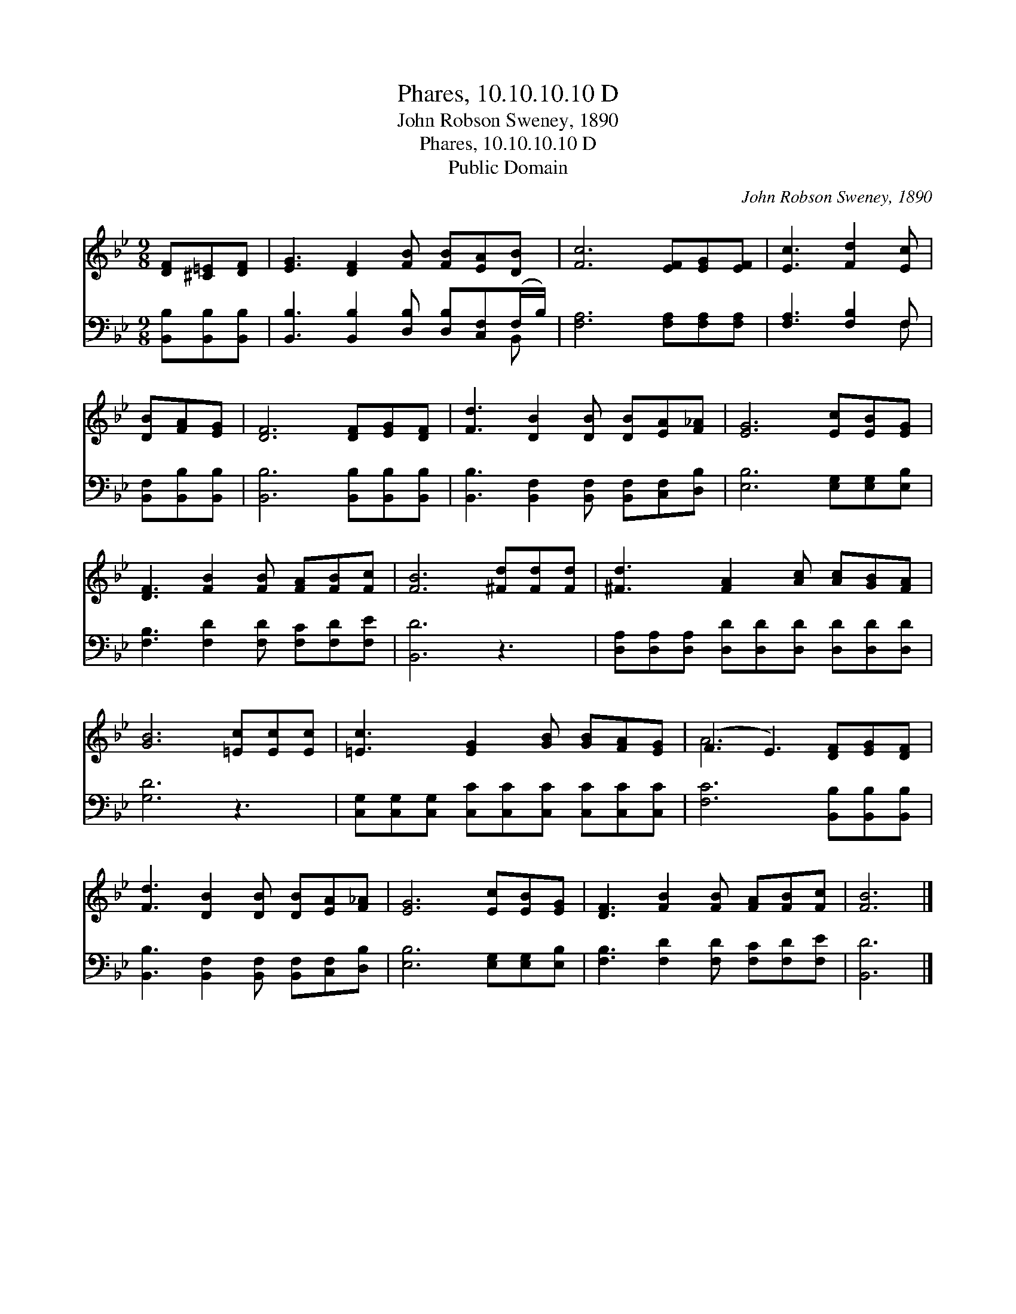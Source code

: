 X:1
T:Phares, 10.10.10.10 D
T:John Robson Sweney, 1890
T:Phares, 10.10.10.10 D
T:Public Domain
C:John Robson Sweney, 1890
Z:Public Domain
%%score ( 1 2 ) ( 3 4 )
L:1/8
M:9/8
K:Bb
V:1 treble 
V:2 treble 
V:3 bass 
V:4 bass 
V:1
 [DF][^C=E][DF] | [EG]3 [DF]2 [FB] [FB][EA][DB] | [Fc]6 [EF][EG][EF] | [Ec]3 [Fd]2 [Ec] | %4
 [DB][FA][EG] | [DF]6 [DF][EG][DF] | [Fd]3 [DB]2 [DB] [DB][EA][F_A] | [EG]6 [Ec][EB][EG] | %8
 [DF]3 [FB]2 [FB] [FA][FB][Fc] | [FB]6 [^Fd][Fd][Fd] | [^Fd]3 [FA]2 [Ac] [Ac][GB][FA] | %11
 [GB]6 [=Ec][Ec][Ec] | [=Ec]3 [EG]2 [GB] [GB][FA][EG] | (F3 E3) [DF][EG][DF] | %14
 [Fd]3 [DB]2 [DB] [DB][EA][F_A] | [EG]6 [Ec][EB][EG] | [DF]3 [FB]2 [FB] [FA][FB][Fc] | [FB]6 |] %18
V:2
 x3 | x9 | x9 | x6 | x3 | x9 | x9 | x9 | x9 | x9 | x9 | x9 | x9 | A6 x3 | x9 | x9 | x9 | x6 |] %18
V:3
 [B,,B,][B,,B,][B,,B,] | [B,,B,]3 [B,,B,]2 [D,B,] [D,B,][C,F,](F,/B,/) | %2
 [F,A,]6 [F,A,][F,A,][F,A,] | [F,A,]3 [F,B,]2 F, | [B,,F,][B,,B,][B,,B,] | %5
 [B,,B,]6 [B,,B,][B,,B,][B,,B,] | [B,,B,]3 [B,,F,]2 [B,,F,] [B,,F,][C,F,][D,B,] | %7
 [E,B,]6 [E,G,][E,G,][E,B,] | [F,B,]3 [F,D]2 [F,D] [F,C][F,D][F,E] | [B,,D]6 z3 | %10
 [D,A,][D,A,][D,A,] [D,D][D,D][D,D] [D,D][D,D][D,D] | [G,D]6 z3 | %12
 [C,G,][C,G,][C,G,] [C,C][C,C][C,C] [C,C][C,C][C,C] | [F,C]6 [B,,B,][B,,B,][B,,B,] | %14
 [B,,B,]3 [B,,F,]2 [B,,F,] [B,,F,][C,F,][D,B,] | [E,B,]6 [E,G,][E,G,][E,B,] | %16
 [F,B,]3 [F,D]2 [F,D] [F,C][F,D][F,E] | [B,,D]6 |] %18
V:4
 x3 | x8 B,, | x9 | x5 F, | x3 | x9 | x9 | x9 | x9 | x9 | x9 | x9 | x9 | x9 | x9 | x9 | x9 | x6 |] %18

